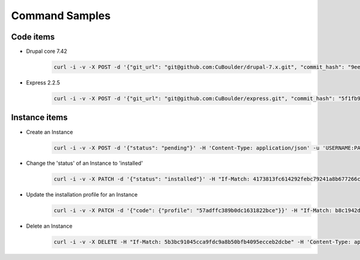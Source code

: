 Command Samples
=======================

Code items
-----------------
* Drupal core 7.42
    .. code-block:: bash

        curl -i -v -X POST -d '{"git_url": "git@github.com:CuBoulder/drupal-7.x.git", "commit_hash": "9ee4a1a2fa3bedb3852d21f2198509c107c48890", "meta":{"version": "7.42", "code_type": "core", "name": "drupal", "is_current": true}}' -H 'Content-Type: application/json' -u 'USERNAME:PASSWORD' https://inventory.local/atlas/code
* Express 2.2.5
    .. code-block:: bash

        curl -i -v -X POST -d '{"git_url": "git@github.com:CuBoulder/express.git", "commit_hash": "5f1fb979cacff22d6641da3c413696d02f9cc5f5", "meta":{"version": "2.2.5", "code_type": "profile", "name": "express", "is_current": true}}' -H 'Content-Type: application/json' -u 'USERNAME:PASSWORD' https://inventory.local/atlas/code

Instance items
-------------------
* Create an Instance
    .. code-block:: bash

        curl -i -v -X POST -d '{"status": "pending"}' -H 'Content-Type: application/json' -u 'USERNAME:PASSWORD' https://inventory.local/atlas/instance

* Change the 'status' of an Instance to 'installed'
    .. code-block:: bash

        curl -i -v -X PATCH -d '{"status": "installed"}' -H "If-Match: 4173813fc614292febc79241a8b677266cbed826" -H 'Content-Type: application/json' -u 'USERNAME:PASSWORD' https://inventory.local/atlas/instance/579b8f9a89b0dc0d7d7ce090

* Update the installation profile for an Instance
    .. code-block:: bash

        curl -i -v -X PATCH -d '{"code": {"profile": "57adffc389b0dc1631822bce"}}' -H "If-Match: b8c1942d0238559ca9c3333626777ec7ce97f955" -H 'Content-Type: application/json' -u 'USERNAME:PASSWORD' https://inventory.local/atlas/instance/57adff1389b0dc1613d0f948

* Delete an Instance
    .. code-block:: bash

        curl -i -v -X DELETE -H "If-Match: 5b3bc91045cca9fdc9a8b50bfb4095ecceb2dcbe" -H 'Content-Type: application/json' -u 'USERNAME:PASSWORD' https://inventory.local/atlas/instance/57adfdb789b0dc1612c23a90

